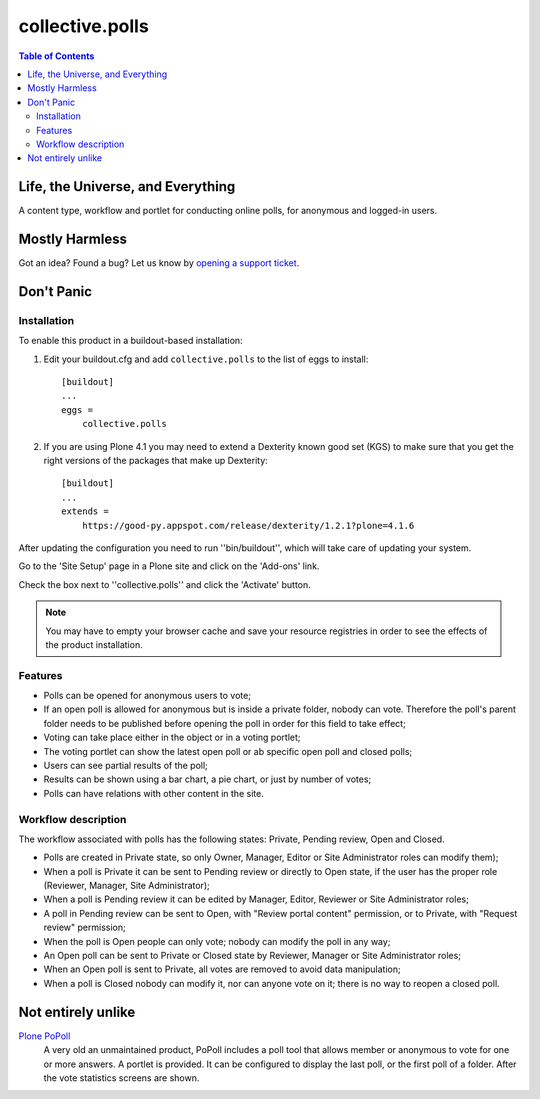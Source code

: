 ****************
collective.polls
****************

.. contents:: Table of Contents

Life, the Universe, and Everything
----------------------------------

A content type, workflow and portlet for conducting online polls, for
anonymous and logged-in users.

Mostly Harmless
---------------

.. image:: https://secure.travis-ci.org/collective/collective.polls.png?branch=master
    :target: http://travis-ci.org/collective/collective.polls

.. image:: https://coveralls.io/repos/collective/collective.polls/badge.png?branch=master
    :target: https://coveralls.io/r/collective/collective.polls

Got an idea? Found a bug? Let us know by `opening a support ticket`_.

Don't Panic
-----------

Installation
^^^^^^^^^^^^

To enable this product in a buildout-based installation:

#. Edit your buildout.cfg and add ``collective.polls`` to the list of eggs to
   install::

    [buildout]
    ...
    eggs =
        collective.polls

#. If you are using Plone 4.1 you may need to extend a Dexterity known good
   set (KGS) to make sure that you get the right versions of the packages that
   make up Dexterity::

    [buildout]
    ...
    extends =
        https://good-py.appspot.com/release/dexterity/1.2.1?plone=4.1.6

After updating the configuration you need to run ''bin/buildout'', which will
take care of updating your system.

Go to the 'Site Setup' page in a Plone site and click on the 'Add-ons' link.

Check the box next to ''collective.polls'' and click the 'Activate' button.

.. Note::
    You may have to empty your browser cache and save your resource registries
    in order to see the effects of the product installation.

Features
^^^^^^^^

- Polls can be opened for anonymous users to vote;
- If an open poll is allowed for anonymous but is inside a private folder,
  nobody can vote. Therefore the poll's parent folder needs to be published
  before opening the poll in order for this field to take effect;
- Voting can take place either in the object or in a voting portlet;
- The voting portlet can show the latest open poll or ab specific open poll
  and closed polls;
- Users can see partial results of the poll;
- Results can be shown using a bar chart, a pie chart, or just by number of
  votes;
- Polls can have relations with other content in the site.

Workflow description
^^^^^^^^^^^^^^^^^^^^

The workflow associated with polls has the following states: Private, Pending
review, Open and Closed.

- Polls are created in Private state, so only Owner, Manager, Editor or Site
  Administrator roles can modify them);
- When a poll is Private it can be sent to Pending review or directly to Open
  state, if the user has the proper role (Reviewer, Manager, Site
  Administrator);
- When a poll is Pending review it can be edited by Manager, Editor, Reviewer
  or Site Administrator roles;
- A poll in Pending review can be sent to Open, with "Review portal content"
  permission, or to Private, with "Request review" permission;
- When the poll is Open people can only vote; nobody can modify the poll in
  any way;
- An Open poll can be sent to Private or Closed state by Reviewer, Manager or
  Site Administrator roles;
- When an Open poll is sent to Private, all votes are removed to avoid data
  manipulation;
- When a poll is Closed nobody can modify it, nor can anyone vote on it; there
  is no way to reopen a closed poll.

Not entirely unlike
-------------------

`Plone PoPoll`_
    A very old an unmaintained product, PoPoll includes a poll tool that
    allows member or anonymous to vote for one or more answers. A portlet is
    provided. It can be configured to display the last poll, or the first poll
    of a folder. After the vote statistics screens are shown.

.. _`opening a support ticket`: https://github.com/collective/collective.polls/issues
.. _`Plone PoPoll`: http://plone.org/products/plonepopoll
